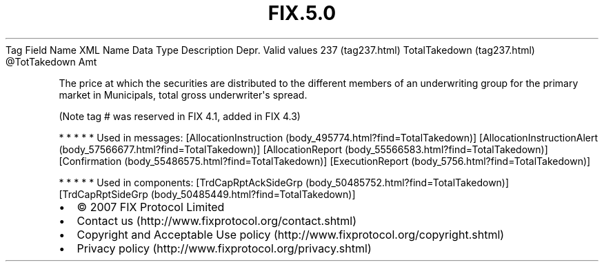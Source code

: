 .TH FIX.5.0 "" "" "Tag #237"
Tag
Field Name
XML Name
Data Type
Description
Depr.
Valid values
237 (tag237.html)
TotalTakedown (tag237.html)
\@TotTakedown
Amt
.PP
The price at which the securities are distributed to the different
members of an underwriting group for the primary market in
Municipals, total gross underwriter\[aq]s spread.
.PP
(Note tag # was reserved in FIX 4.1, added in FIX 4.3)
.PP
   *   *   *   *   *
Used in messages:
[AllocationInstruction (body_495774.html?find=TotalTakedown)]
[AllocationInstructionAlert (body_57566677.html?find=TotalTakedown)]
[AllocationReport (body_55566583.html?find=TotalTakedown)]
[Confirmation (body_55486575.html?find=TotalTakedown)]
[ExecutionReport (body_5756.html?find=TotalTakedown)]
.PP
   *   *   *   *   *
Used in components:
[TrdCapRptAckSideGrp (body_50485752.html?find=TotalTakedown)]
[TrdCapRptSideGrp (body_50485449.html?find=TotalTakedown)]

.PD 0
.P
.PD

.PP
.PP
.IP \[bu] 2
© 2007 FIX Protocol Limited
.IP \[bu] 2
Contact us (http://www.fixprotocol.org/contact.shtml)
.IP \[bu] 2
Copyright and Acceptable Use policy (http://www.fixprotocol.org/copyright.shtml)
.IP \[bu] 2
Privacy policy (http://www.fixprotocol.org/privacy.shtml)
